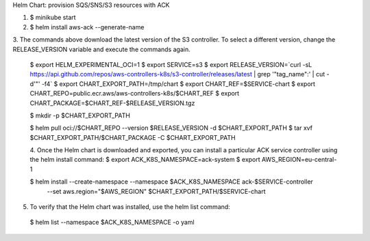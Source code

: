 Helm Chart: provision SQS/SNS/S3 resources with ACK


1. $ minikube start
2. $ helm install aws-ack --generate-name

3. The commands above download the latest version of the S3 controller. To select a different version,
change the RELEASE_VERSION variable and execute the commands again.
 $ export HELM_EXPERIMENTAL_OCI=1
 $ export SERVICE=s3
 $ export RELEASE_VERSION=`curl -sL https://api.github.com/repos/aws-controllers-k8s/s3-controller/releases/latest | grep '"tag_name":' | cut -d'"' -f4`
 $ export CHART_EXPORT_PATH=/tmp/chart
 $ export CHART_REF=$SERVICE-chart
 $ export CHART_REPO=public.ecr.aws/aws-controllers-k8s/$CHART_REF
 $ export CHART_PACKAGE=$CHART_REF-$RELEASE_VERSION.tgz

 $ mkdir -p $CHART_EXPORT_PATH

 $ helm pull oci://$CHART_REPO --version $RELEASE_VERSION -d $CHART_EXPORT_PATH
 $ tar xvf $CHART_EXPORT_PATH/$CHART_PACKAGE -C $CHART_EXPORT_PATH

 4. Once the Helm chart is downloaded and exported, you can install a particular ACK service controller using the helm install command:
 $ export ACK_K8S_NAMESPACE=ack-system
 $ export AWS_REGION=eu-central-1

 $ helm install --create-namespace --namespace $ACK_K8S_NAMESPACE ack-$SERVICE-controller \
    --set aws.region="$AWS_REGION" \
    $CHART_EXPORT_PATH/$SERVICE-chart

5. To verify that the Helm chart was installed, use the helm list command:

 $ helm list --namespace $ACK_K8S_NAMESPACE -o yaml